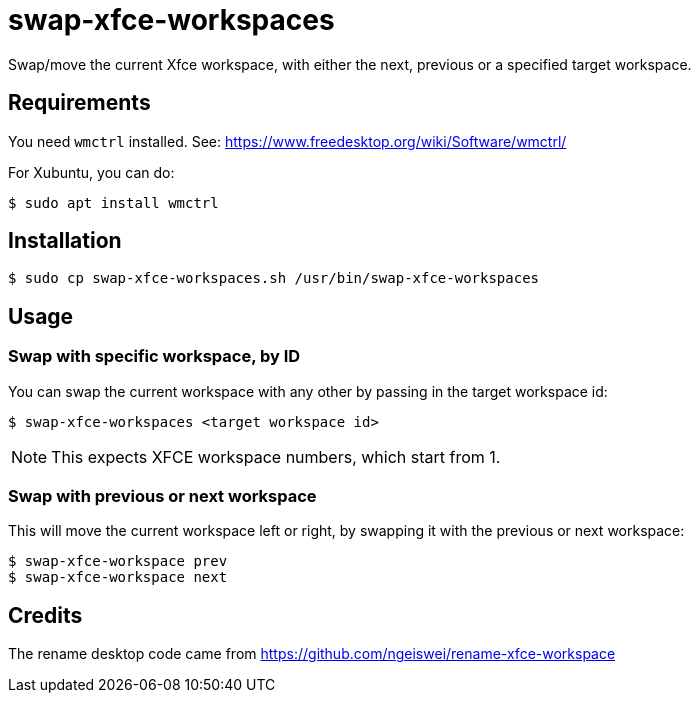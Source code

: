 # swap-xfce-workspaces

Swap/move the current Xfce workspace, with either the next, previous or a specified target workspace.

## Requirements

You need `wmctrl` installed. See: https://www.freedesktop.org/wiki/Software/wmctrl/

For Xubuntu, you can do:

```shell
$ sudo apt install wmctrl
```

## Installation

```shell
$ sudo cp swap-xfce-workspaces.sh /usr/bin/swap-xfce-workspaces
```

## Usage

### Swap with specific workspace, by ID

You can swap the current workspace with any other by passing in the target workspace id:

```shell
$ swap-xfce-workspaces <target workspace id>
```

NOTE: This expects XFCE workspace numbers, which start from 1.

### Swap with previous or next workspace

This will move the current workspace left or right, by swapping it with the previous or next workspace:

```shell
$ swap-xfce-workspace prev
$ swap-xfce-workspace next
```

## Credits

The rename desktop code came from https://github.com/ngeiswei/rename-xfce-workspace